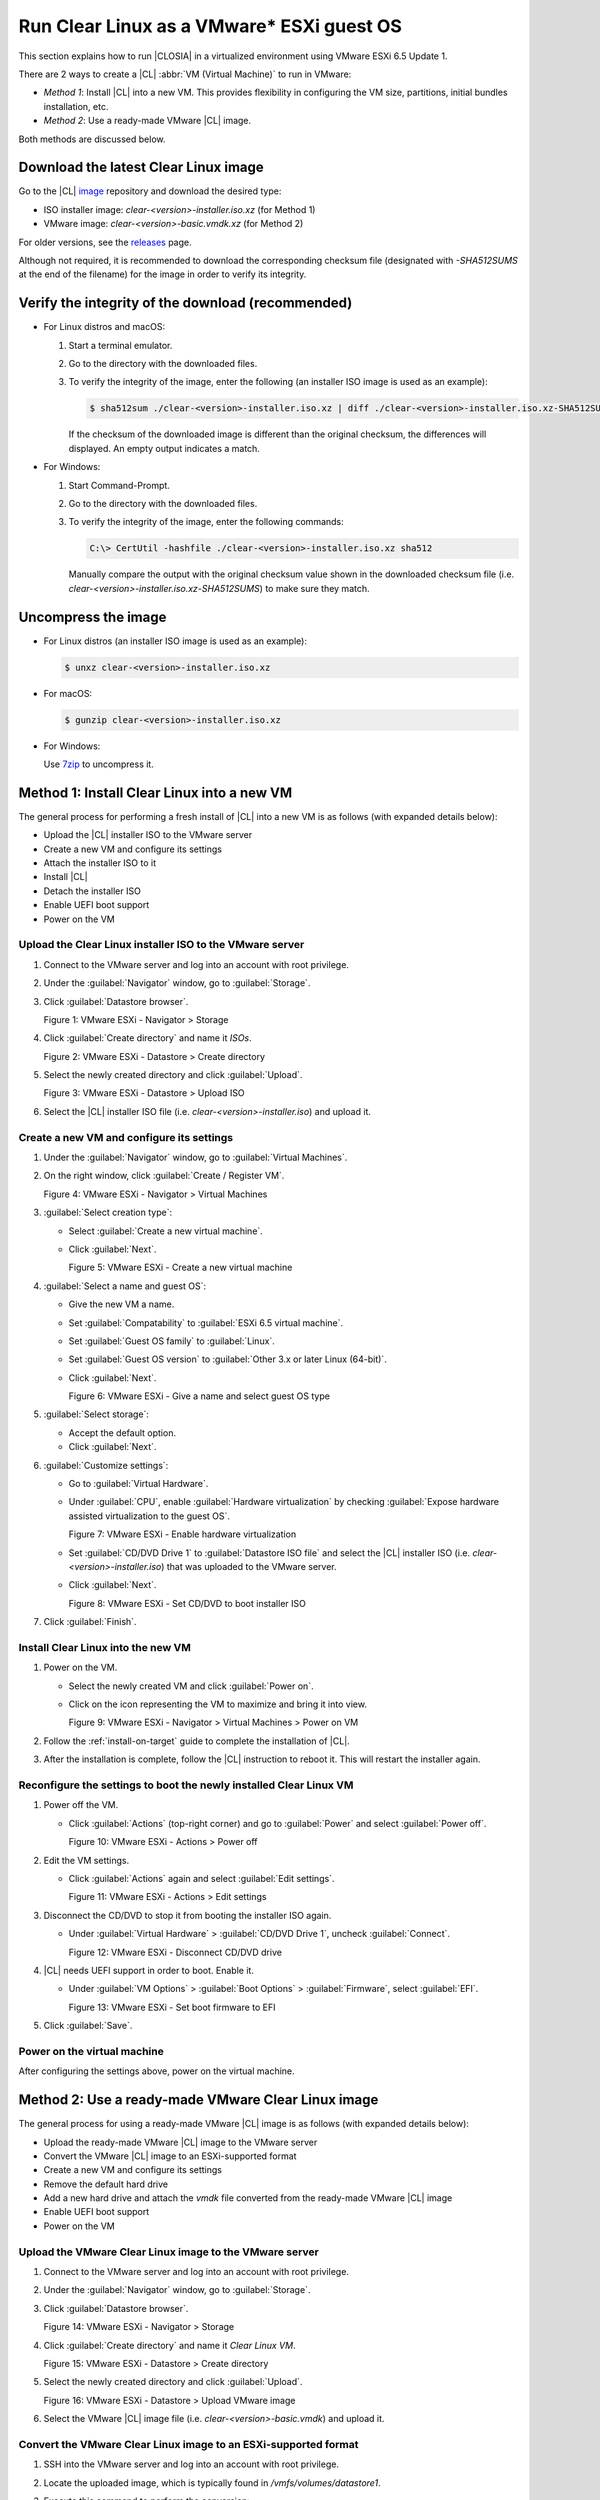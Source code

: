 .. _vmware-esxi:

Run Clear Linux as a VMware\* ESXi guest OS
###########################################

This section explains how to run |CLOSIA| in a virtualized environment using 
VMware ESXi 6.5 Update 1. 

There are 2 ways to create a |CL| :abbr:`VM (Virtual Machine)` to run in VMware:

* `Method 1`: Install |CL| into a new VM.  This provides flexibility 
  in configuring the VM size, partitions, initial bundles installation, etc.
* `Method 2`: Use a ready-made VMware |CL| image.

Both methods are discussed below.

Download the latest Clear Linux image
=====================================

Go to the |CL| `image`_ repository and download the desired type:

* ISO installer image: `clear-<version>-installer.iso.xz` (for Method 1)
* VMware image: `clear-<version>-basic.vmdk.xz` (for Method 2)

For older versions, see the `releases`_ page.

Although not required, it is recommended to download the corresponding 
checksum file (designated with `-SHA512SUMS` at the end of the filename) 
for the image in order to verify its integrity.

Verify the integrity of the download (recommended)
==================================================

* For Linux distros and macOS:

  #.  Start a terminal emulator.
  #.  Go to the directory with the downloaded files.
  #.  To verify the integrity of the image, enter the following (an installer ISO
      image is used as an example):

      .. code-block:: console

        $ sha512sum ./clear-<version>-installer.iso.xz | diff ./clear-<version>-installer.iso.xz-SHA512SUMS -

      If the checksum of the downloaded image is different than the original
      checksum, the differences will displayed. An empty output indicates a match.

* For Windows:

  #.  Start Command-Prompt.
  #.  Go to the directory with the downloaded files.
  #.  To verify the integrity of the image, enter the following commands:

      .. code-block:: console

        C:\> CertUtil -hashfile ./clear-<version>-installer.iso.xz sha512

      Manually compare the output with the original checksum value shown in 
      the downloaded checksum file (i.e. `clear-<version>-installer.iso.xz-SHA512SUMS`) 
      to make sure they match.

Uncompress the image
====================

* For Linux distros (an installer ISO image is used as an example):

  .. code-block:: console

    $ unxz clear-<version>-installer.iso.xz

* For macOS:

  .. code-block:: console

    $ gunzip clear-<version>-installer.iso.xz

* For Windows:

  Use `7zip`_ to uncompress it.

Method 1: Install Clear Linux into a new VM 
===========================================

The general process for performing a fresh install of |CL| into a new VM is 
as follows (with expanded details below):

* Upload the |CL| installer ISO to the VMware server
* Create a new VM and configure its settings
* Attach the installer ISO to it
* Install |CL|
* Detach the installer ISO
* Enable UEFI boot support
* Power on the VM

Upload the Clear Linux installer ISO to the VMware server
*********************************************************

#.  Connect to the VMware server and log into an account with root privilege.
#.  Under the :guilabel:`Navigator` window, go to :guilabel:`Storage`.
#.  Click :guilabel:`Datastore browser`.
    
    |vmware-esxi-01|

    Figure 1: VMware ESXi - Navigator > Storage 

#.  Click :guilabel:`Create directory` and name it `ISOs`.

    |vmware-esxi-02|

    Figure 2: VMware ESXi - Datastore > Create directory 
   
#.  Select the newly created directory and click :guilabel:`Upload`.

    |vmware-esxi-03|

    Figure 3: VMware ESXi - Datastore > Upload ISO 
   
#.  Select the |CL| installer ISO file (i.e. `clear-<version>-installer.iso`) 
    and upload it.

Create a new VM and configure its settings
******************************************

#.  Under the :guilabel:`Navigator` window, go to :guilabel:`Virtual Machines`.
#.  On the right window, click :guilabel:`Create / Register VM`.

    |vmware-esxi-04|

    Figure 4: VMware ESXi - Navigator > Virtual Machines
   
#.  :guilabel:`Select creation type`:
    
    * Select :guilabel:`Create a new virtual machine`.  
    * Click :guilabel:`Next`.

      |vmware-esxi-05|

      Figure 5: VMware ESXi - Create a new virtual machine
   
#.  :guilabel:`Select a name and guest OS`:

    * Give the new VM a name.  
    * Set :guilabel:`Compatability` to :guilabel:`ESXi 6.5 virtual machine`.
    * Set :guilabel:`Guest OS family` to :guilabel:`Linux`.
    * Set :guilabel:`Guest OS version` to :guilabel:`Other 3.x or later Linux (64-bit)`.
    * Click :guilabel:`Next`.

      |vmware-esxi-06|

      Figure 6: VMware ESXi - Give a name and select guest OS type

#.  :guilabel:`Select storage`:

    * Accept the default option.
    * Click :guilabel:`Next`.

#.  :guilabel:`Customize settings`:
    
    * Go to :guilabel:`Virtual Hardware`.
    * Under :guilabel:`CPU`, enable :guilabel:`Hardware virtualization` by 
      checking :guilabel:`Expose hardware assisted virtualization to 
      the guest OS`.

      |vmware-esxi-07|
      
      Figure 7: VMware ESXi - Enable hardware virtualization

    * Set :guilabel:`CD/DVD Drive 1` to :guilabel:`Datastore ISO file` and select the |CL| 
      installer ISO (i.e. `clear-<version>-installer.iso`) that was uploaded to 
      the VMware server.
    * Click :guilabel:`Next`.

      |vmware-esxi-08|

      Figure 8: VMware ESXi - Set CD/DVD to boot installer ISO

#.  Click :guilabel:`Finish`.

Install Clear Linux into the new VM
***********************************

#.  Power on the VM.
    
    * Select the newly created VM and click :guilabel:`Power on`.  
    * Click on the icon representing the VM to maximize and bring it into view.  

      |vmware-esxi-09|

      Figure 9: VMware ESXi - Navigator > Virtual Machines > Power on VM

#.  Follow the :ref:`install-on-target` guide to complete the installation of 
    |CL|.
#.  After the installation is complete, follow the |CL| instruction to reboot it.  
    This will restart the installer again. 

Reconfigure the settings to boot the newly installed Clear Linux VM
*******************************************************************

#.  Power off the VM.

    * Click :guilabel:`Actions` (top-right corner) and go to :guilabel:`Power` 
      and select :guilabel:`Power off`.  

      |vmware-esxi-10|

      Figure 10: VMware ESXi - Actions > Power off

#.  Edit the VM settings.

    * Click :guilabel:`Actions` again and select :guilabel:`Edit settings`.  

      |vmware-esxi-11|

      Figure 11: VMware ESXi - Actions > Edit settings

#.  Disconnect the CD/DVD to stop it from booting the installer ISO again.
    
    * Under :guilabel:`Virtual Hardware` > :guilabel:`CD/DVD Drive 1`, 
      uncheck :guilabel:`Connect`. 

      |vmware-esxi-12|

      Figure 12: VMware ESXi - Disconnect CD/DVD drive

#.  |CL| needs UEFI support in order to boot.  Enable it.

    * Under :guilabel:`VM Options` > :guilabel:`Boot Options` > :guilabel:`Firmware`, 
      select :guilabel:`EFI`.

      |vmware-esxi-13|

      Figure 13: VMware ESXi - Set boot firmware to EFI

#.  Click :guilabel:`Save`.

Power on the virtual machine
****************************

After configuring the settings above, power on the virtual machine.  

Method 2: Use a ready-made VMware Clear Linux image 
===================================================

The general process for using a ready-made VMware |CL| image is as follows 
(with expanded details below):

* Upload the ready-made VMware |CL| image to the VMware server
* Convert the VMware |CL| image to an ESXi-supported format
* Create a new VM and configure its settings
* Remove the default hard drive
* Add a new hard drive and attach the `vmdk` file converted from 
  the ready-made VMware |CL| image
* Enable UEFI boot support
* Power on the VM

Upload the VMware Clear Linux image to the VMware server
********************************************************

#.  Connect to the VMware server and log into an account with root privilege.
#.  Under the :guilabel:`Navigator` window, go to :guilabel:`Storage`.
#.  Click :guilabel:`Datastore browser`.
    
    |vmware-esxi-01|

    Figure 14: VMware ESXi - Navigator > Storage 

#.  Click :guilabel:`Create directory` and name it `Clear Linux VM`.

    |vmware-esxi-02|

    Figure 15: VMware ESXi - Datastore > Create directory 
   
#.  Select the newly created directory and click :guilabel:`Upload`.

    |vmware-esxi-16|

    Figure 16: VMware ESXi - Datastore > Upload VMware image 

#.  Select the VMware |CL| image file (i.e. `clear-<version>-basic.vmdk`) and 
    upload it.
   
Convert the VMware Clear Linux image to an ESXi-supported format
****************************************************************

#.  SSH into the VMware server and log into an account with root privilege.
#.  Locate the uploaded image, which is typically found in `/vmfs/volumes/datastore1`.
#.  Execute this command to perform the conversion:

    .. code-block:: console

      # vmkfstools -i clear-<version>-basic.vmdk -d zeroedthick clear-<version>-esxi.vmdk

    Two files should result from this:

    * `clear-<version>-esxi-flat.vmdk`
    * `clear-<version>-esxi.vmdk`

    The `clear-<version>-esxi.vmdk` file be used later when attaching an 
    existing hard drive.

Create a new VM and configure its settings
******************************************

#.  Under the :guilabel:`Navigator` window, go to :guilabel:`Virtual Machines`.
#.  On the right window, click :guilabel:`Create / Register VM`.

    |vmware-esxi-04|

    Figure 17: VMware ESXi - Navigator > Virtual Machines

#.  :guilabel:`Select creation type`:

    * Select :guilabel:`Create a new virtual machine`.
    * Click :guilabel:`Next`.

      |vmware-esxi-05|

      Figure 18: VMware ESXi - Create a new virtual machine
   
#.  :guilabel:`Select a name and guest OS`:

    * Give the new VM a name.  
    * Set :guilabel:`Compatability` to :guilabel:`ESXi 6.5 virtual machine`.
    * Set :guilabel:`Guest OS family` to :guilabel:`Linux`.
    * Set :guilabel:`Guest OS version` to :guilabel:`Other 3.x or later Linux (64-bit)`.
    * Click :guilabel:`Next`.

      |vmware-esxi-06|

      Figure 19: VMware ESXi - Give a name and select guest OS type

#.  :guilabel:`Select storage`:

    * Accept the default option.
    * Click :guilabel:`Next`.

#.  :guilabel:`Customize settings`:

    * Go to :guilabel:`Virtual Hardware`.
    * Under :guilabel:`CPU`, enable :guilabel:`Hardware virtualization` by 
      checking :guilabel:`Expose hardware assisted virtualization to the guest OS`.

      |vmware-esxi-07|
      
      Figure 20: VMware ESXi - Enable hardware virtualization

    * Remove the default :guilabel:`Hard drive 1` feature.
      
      |vmware-esxi-21|

      Figure 21: VMware ESXi - Remove hard drive

    * For :guilabel:`CD/DVD Drive 1`, uncheck :guilabel:`Connect`.
      
      |vmware-esxi-22|

      Figure 22: VMware ESXi - Disconnect CD/DVD drive

    * Attach the `vmdk` file converted from the ready-made VMware |CL| image.
 
      * Click :guilabel:`Add hard disk` > :guilabel:`Existing hard drive`. 

          |vmware-esxi-23|

          Figure 23: VMware ESXi - Add an existing hard drive

      * Select the converted `vmdk` file (i.e. use the `clear-<version>-esxi.vmdk`
        , not the `clear-<version>-esxi-flat.vmdk` file) that was converted from 
        the ready-made VMware |CL| image.  

          |vmware-esxi-24|

          Figure 24: VMware ESXi - Select the converted `vmdk` file

#.  |CL| needs UEFI support in order to boot.  Enable UEFI boot support.

    * Under :guilabel:`VM Options` > :guilabel:`Boot Options` > :guilabel:`Firmware`, 
      select :guilabel:`EFI`.

      |vmware-esxi-13|

      Figure 25: VMware ESXi - Set boot firmware to EFI

#.  Click :guilabel:`Save`.
#.  Click :guilabel:`Next`.
#.  Click :guilabel:`Finish`.

Power on the virtual machine
****************************

After configuring the settings above, power on the virtual machine.
   
* Select the newly created VM and click :guilabel:`Power on`.  
* Click on the icon representing the VM to maximize and bring it into view.  

  |vmware-esxi-09|

  Figure 26: VMware ESXi - Navigator > Virtual Machines > Power on VM

Also see:
*********

* :ref:`vmware-player`

.. _7zip: http://www.7-zip.org/
.. _VirtualBox: https://www.virtualbox.org/
.. _image: https://download.clearlinux.org/image
.. _releases: https://download.clearlinux.org/releases

.. |vmware-esxi-01| image:: figures/vmware-esxi/vmware-esxi-1.png
.. |vmware-esxi-02| image:: figures/vmware-esxi/vmware-esxi-2.png
.. |vmware-esxi-03| image:: figures/vmware-esxi/vmware-esxi-3.png
.. |vmware-esxi-04| image:: figures/vmware-esxi/vmware-esxi-4.png
.. |vmware-esxi-05| image:: figures/vmware-esxi/vmware-esxi-5.png
.. |vmware-esxi-06| image:: figures/vmware-esxi/vmware-esxi-6.png
.. |vmware-esxi-07| image:: figures/vmware-esxi/vmware-esxi-7.png
.. |vmware-esxi-08| image:: figures/vmware-esxi/vmware-esxi-8.png
.. |vmware-esxi-09| image:: figures/vmware-esxi/vmware-esxi-9.png
.. |vmware-esxi-10| image:: figures/vmware-esxi/vmware-esxi-10.png
.. |vmware-esxi-11| image:: figures/vmware-esxi/vmware-esxi-11.png
.. |vmware-esxi-12| image:: figures/vmware-esxi/vmware-esxi-12.png
.. |vmware-esxi-13| image:: figures/vmware-esxi/vmware-esxi-13.png
.. |vmware-esxi-16| image:: figures/vmware-esxi/vmware-esxi-16.png
.. |vmware-esxi-19| image:: figures/vmware-esxi/vmware-esxi-19.png
.. |vmware-esxi-20| image:: figures/vmware-esxi/vmware-esxi-20.png
.. |vmware-esxi-21| image:: figures/vmware-esxi/vmware-esxi-21.png
.. |vmware-esxi-22| image:: figures/vmware-esxi/vmware-esxi-22.png
.. |vmware-esxi-23| image:: figures/vmware-esxi/vmware-esxi-23.png
.. |vmware-esxi-24| image:: figures/vmware-esxi/vmware-esxi-24.png
